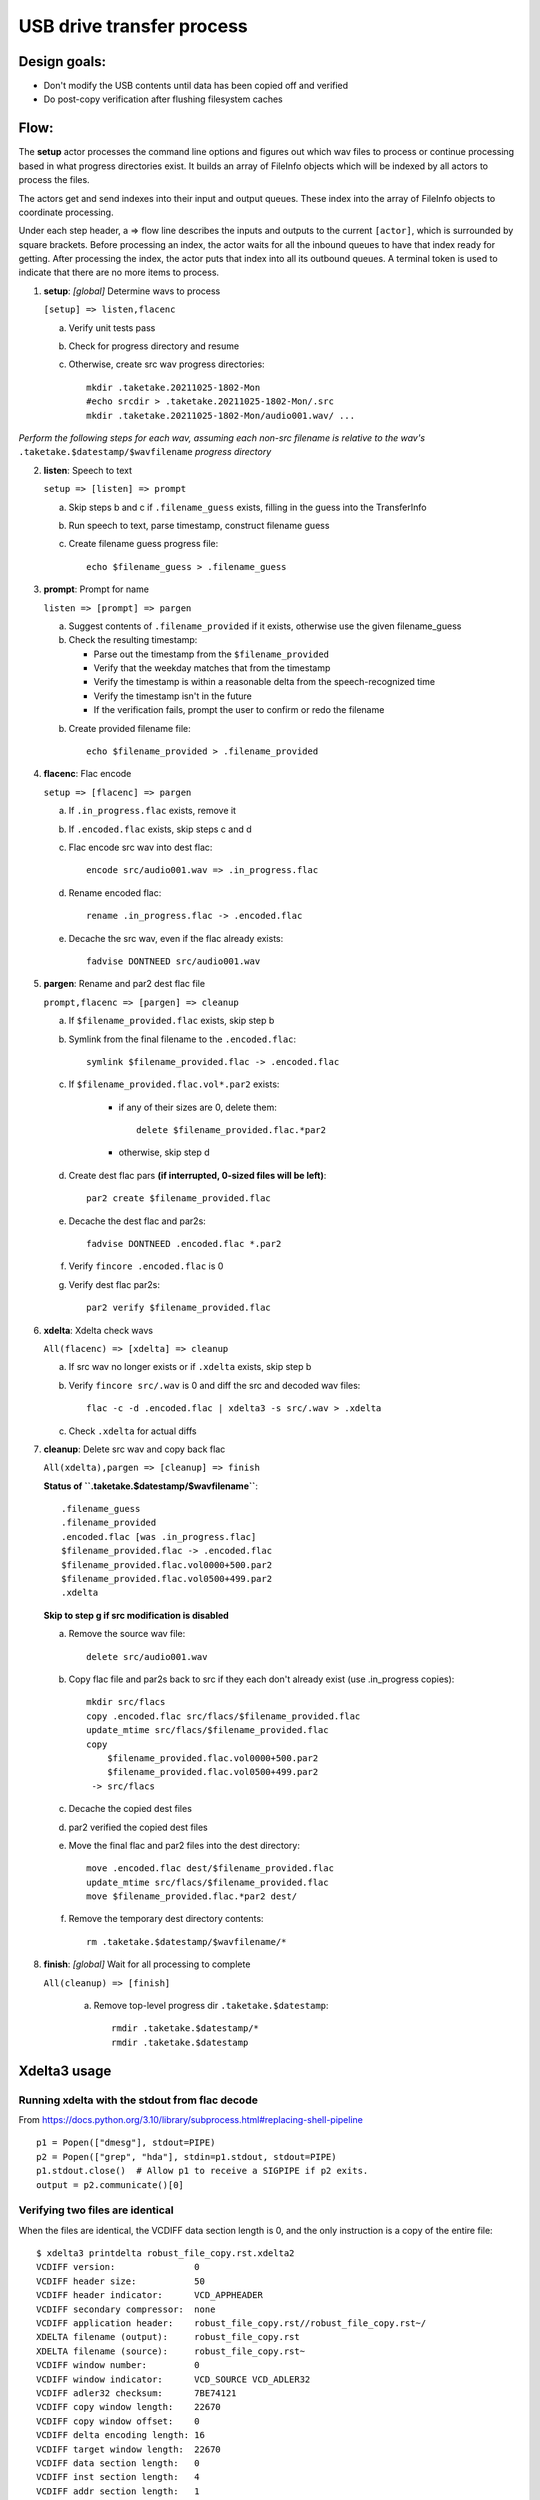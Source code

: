 ==========================
USB drive transfer process
==========================

Design goals:
-------------
* Don't modify the USB contents until data has been copied off and verified
* Do post-copy verification after flushing filesystem caches

Flow:
-----
The **setup** actor processes the command line options and figures out which
wav files to process or continue processing based in what progress directories
exist.  It builds an array of FileInfo objects which will be indexed by all
actors to process the files.

The actors get and send indexes into their input and output queues.  These
index into the array of FileInfo objects to coordinate processing.

Under each step header, a => flow line describes the inputs and outputs to the
current ``[actor]``, which is surrounded by square brackets.  Before
processing an index, the actor waits for all the inbound queues to have that
index ready for getting.  After processing the index, the actor puts that
index into all its outbound queues.  A terminal token is used to indicate that
there are no more items to process.

1. **setup**: *[global]* Determine wavs to process

   ``[setup] => listen,flacenc``

   a. Verify unit tests pass

   b. Check for progress directory and resume

   c. Otherwise, create src wav progress directories::

       mkdir .taketake.20211025-1802-Mon
       #echo srcdir > .taketake.20211025-1802-Mon/.src
       mkdir .taketake.20211025-1802-Mon/audio001.wav/ ...

*Perform the following steps for each wav, assuming each non-src filename is
relative to the wav's* ``.taketake.$datestamp/$wavfilename`` *progress directory*

2. **listen**: Speech to text

   ``setup => [listen] => prompt``

   a. Skip steps b and c if ``.filename_guess`` exists,
      filling in the guess into the TransferInfo

   b. Run speech to text, parse timestamp, construct filename guess

   c. Create filename guess progress file::

       echo $filename_guess > .filename_guess

3. **prompt**: Prompt for name

   ``listen => [prompt] => pargen``

   a. Suggest contents of ``.filename_provided`` if it exists,
      otherwise use the given filename_guess

   b. Check the resulting timestamp:

      * Parse out the timestamp from the ``$filename_provided``
      * Verify that the weekday matches that from the timestamp
      * Verify the timestamp is within a reasonable delta from the speech-recognized time
      * Verify the timestamp isn't in the future
      * If the verification fails, prompt the user to confirm or redo the
        filename

   b. Create provided filename file::

       echo $filename_provided > .filename_provided

4. **flacenc**: Flac encode

   ``setup => [flacenc] => pargen``

   a. If ``.in_progress.flac`` exists, remove it

   b. If ``.encoded.flac`` exists, skip steps c and d

   c. Flac encode src wav into dest flac::

       encode src/audio001.wav => .in_progress.flac

   d. Rename encoded flac::

       rename .in_progress.flac -> .encoded.flac

   e. Decache the src wav, even if the flac already exists::

       fadvise DONTNEED src/audio001.wav

5. **pargen**: Rename and par2 dest flac file

   ``prompt,flacenc => [pargen] => cleanup``

   a. If ``$filename_provided.flac`` exists, skip step b

   b. Symlink from the final filename to the ``.encoded.flac``::

       symlink $filename_provided.flac -> .encoded.flac

   c. If ``$filename_provided.flac.vol*.par2`` exists:

       * if any of their sizes are 0, delete them::

           delete $filename_provided.flac.*par2

       * otherwise, skip step d

   d. Create dest flac pars **(if interrupted, 0-sized files will be left)**::

       par2 create $filename_provided.flac

   e. Decache the dest flac and par2s::

       fadvise DONTNEED .encoded.flac *.par2

   f. Verify ``fincore .encoded.flac`` is 0

   g. Verify dest flac par2s::

       par2 verify $filename_provided.flac

6. **xdelta**: Xdelta check wavs

   ``All(flacenc) => [xdelta] => cleanup``

   a. If src wav no longer exists or if ``.xdelta`` exists, skip step b

   b. Verify ``fincore src/.wav`` is 0 and diff the src and decoded wav files::

       flac -c -d .encoded.flac | xdelta3 -s src/.wav > .xdelta

   c. Check ``.xdelta`` for actual diffs

7. **cleanup**: Delete src wav and copy back flac

   ``All(xdelta),pargen => [cleanup] => finish``

   **Status of ``.taketake.$datestamp/$wavfilename``**::

        .filename_guess
        .filename_provided
        .encoded.flac [was .in_progress.flac]
        $filename_provided.flac -> .encoded.flac
        $filename_provided.flac.vol0000+500.par2
        $filename_provided.flac.vol0500+499.par2
        .xdelta

   **Skip to step g if src modification is disabled**

   a. Remove the source wav file::

       delete src/audio001.wav

   b. Copy flac file and par2s back to src if they each don't already exist
      (use .in_progress copies)::

       mkdir src/flacs
       copy .encoded.flac src/flacs/$filename_provided.flac
       update_mtime src/flacs/$filename_provided.flac
       copy
           $filename_provided.flac.vol0000+500.par2
           $filename_provided.flac.vol0500+499.par2
        -> src/flacs

   c. Decache the copied dest files

   d. par2 verified the copied dest files

   e. Move the final flac and par2 files into the dest directory::

       move .encoded.flac dest/$filename_provided.flac
       update_mtime src/flacs/$filename_provided.flac
       move $filename_provided.flac.*par2 dest/

   f. Remove the temporary dest directory contents::

       rm .taketake.$datestamp/$wavfilename/*

8. **finish**: *[global]* Wait for all processing to complete

   ``All(cleanup) => [finish]``

    a. Remove top-level progress dir ``.taketake.$datestamp``::

        rmdir .taketake.$datestamp/*
        rmdir .taketake.$datestamp


Xdelta3 usage
-------------

Running xdelta with the stdout from flac decode
:::::::::::::::::::::::::::::::::::::::::::::::

From
https://docs.python.org/3.10/library/subprocess.html#replacing-shell-pipeline ::

    p1 = Popen(["dmesg"], stdout=PIPE)
    p2 = Popen(["grep", "hda"], stdin=p1.stdout, stdout=PIPE)
    p1.stdout.close()  # Allow p1 to receive a SIGPIPE if p2 exits.
    output = p2.communicate()[0]

Verifying two files are identical
:::::::::::::::::::::::::::::::::

When the files are identical, the VCDIFF data section length is 0,
and the only instruction is a copy of the entire file::

    $ xdelta3 printdelta robust_file_copy.rst.xdelta2    
    VCDIFF version:               0
    VCDIFF header size:           50
    VCDIFF header indicator:      VCD_APPHEADER 
    VCDIFF secondary compressor:  none
    VCDIFF application header:    robust_file_copy.rst//robust_file_copy.rst~/
    XDELTA filename (output):     robust_file_copy.rst
    XDELTA filename (source):     robust_file_copy.rst~
    VCDIFF window number:         0
    VCDIFF window indicator:      VCD_SOURCE VCD_ADLER32 
    VCDIFF adler32 checksum:      7BE74121
    VCDIFF copy window length:    22670
    VCDIFF copy window offset:    0
    VCDIFF delta encoding length: 16
    VCDIFF target window length:  22670
    VCDIFF data section length:   0
    VCDIFF inst section length:   4
    VCDIFF addr section length:   1
      Offset Code Type1 Size1 @Addr1 + Type2 Size2 @Addr2
      000000 019  CPY_0 22670 @0     

**Note** - The relevant lengths and copy sizes match the filesize.  All the
following properties should be verified:

* ``VCDIFF data section length:   0``
* ``VCDIFF copy window offset:    0``
* ``VCDIFF copy window length:    22670``
* ``VCDIFF target window length:  22670``
* ``000000 019  CPY_0 22670 @0``
